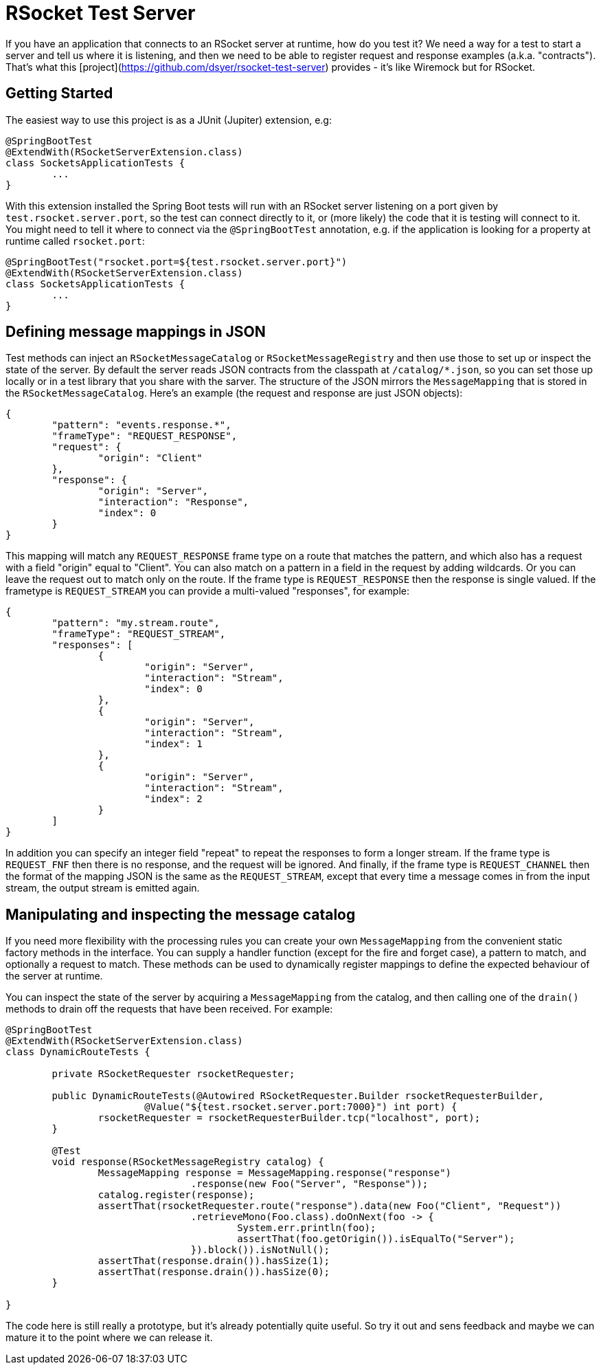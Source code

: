 # RSocket Test Server

If you have an application that connects to an RSocket server at runtime, how do you test it? We need a way for a test to start a server and tell us where it is listening, and then we need to be able to register request and response examples (a.k.a. "contracts"). That's what this [project](https://github.com/dsyer/rsocket-test-server) provides - it's like Wiremock but for RSocket.

## Getting Started

The easiest way to use this project is as a JUnit (Jupiter) extension, e.g:

```java
@SpringBootTest
@ExtendWith(RSocketServerExtension.class)
class SocketsApplicationTests {
	...
}
```

With this extension installed the Spring Boot tests will run with an RSocket server listening on a port given by `test.rsocket.server.port`, so the test can connect directly to it, or (more likely) the code that it is testing will connect to it. You might need to tell it where to connect via the `@SpringBootTest` annotation, e.g. if the application is looking for a property at runtime called `rsocket.port`:

```java
@SpringBootTest("rsocket.port=${test.rsocket.server.port}")
@ExtendWith(RSocketServerExtension.class)
class SocketsApplicationTests {
	...
}
```

## Defining message mappings in JSON

Test methods can inject an `RSocketMessageCatalog` or `RSocketMessageRegistry` and then use those to set up or inspect the state of the server. By default the server reads JSON contracts from the classpath at `/catalog/*.json`, so you can set those up locally or in a test library that you share with the sarver. The structure of the JSON mirrors the `MessageMapping` that is stored in the `RSocketMessageCatalog`. Here's an example (the request and response are just JSON objects):

```json
{
	"pattern": "events.response.*",
	"frameType": "REQUEST_RESPONSE",
	"request": {
		"origin": "Client"
	},
	"response": {
		"origin": "Server",
		"interaction": "Response",
		"index": 0
	}
}
```

This mapping will match any `REQUEST_RESPONSE` frame type on a route that matches the pattern, and which also has a request with a field "origin" equal to "Client". You can also match on a pattern in a field in the request by adding wildcards. Or you can leave the request out to match only on the route. If the frame type is `REQUEST_RESPONSE` then the response is single valued. If the frametype is `REQUEST_STREAM` you can provide a multi-valued "responses", for example:

```json
{
	"pattern": "my.stream.route",
	"frameType": "REQUEST_STREAM",
	"responses": [
		{
			"origin": "Server",
			"interaction": "Stream",
			"index": 0
		},
		{
			"origin": "Server",
			"interaction": "Stream",
			"index": 1
		},
		{
			"origin": "Server",
			"interaction": "Stream",
			"index": 2
		}
	]
}
```

In addition you can specify an integer field "repeat" to repeat the responses to form a longer stream. If the frame type is `REQUEST_FNF` then there is no response, and the request will be ignored. And finally, if the frame type is `REQUEST_CHANNEL` then the format of the mapping JSON is the same as the `REQUEST_STREAM`, except that every time a message comes in from the input stream, the output stream is emitted again.

## Manipulating and inspecting the message catalog

If you need more flexibility with the processing rules you can create your own `MessageMapping` from the convenient static factory methods in the interface. You can supply a handler function (except for the fire and forget case), a pattern to match, and optionally a request to match. These methods can be used to dynamically register mappings to define the expected behaviour of the server at runtime.

You can inspect the state of the server by acquiring a `MessageMapping` from the catalog, and then calling one of the `drain()` methods to drain off the requests that have been received. For example:

```java
@SpringBootTest
@ExtendWith(RSocketServerExtension.class)
class DynamicRouteTests {

	private RSocketRequester rsocketRequester;

	public DynamicRouteTests(@Autowired RSocketRequester.Builder rsocketRequesterBuilder,
			@Value("${test.rsocket.server.port:7000}") int port) {
		rsocketRequester = rsocketRequesterBuilder.tcp("localhost", port);
	}

	@Test
	void response(RSocketMessageRegistry catalog) {
		MessageMapping response = MessageMapping.response("response")
				.response(new Foo("Server", "Response"));
		catalog.register(response);
		assertThat(rsocketRequester.route("response").data(new Foo("Client", "Request"))
				.retrieveMono(Foo.class).doOnNext(foo -> {
					System.err.println(foo);
					assertThat(foo.getOrigin()).isEqualTo("Server");
				}).block()).isNotNull();
		assertThat(response.drain()).hasSize(1);
		assertThat(response.drain()).hasSize(0);
	}

}
```

The code here is still really a prototype, but it's already potentially quite useful. So try it out and sens feedback and maybe we can mature it to the point where we can release it.